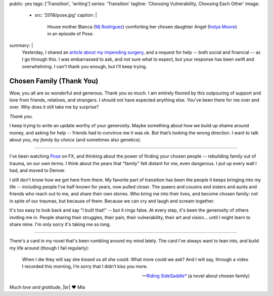 public: yes
tags: ['Transition', 'writing']
series: 'Transition'
tagline: 'Choosing Vulnerability, Choosing Each Other'
image:
  - src: '2018/pose.jpg'
    caption: |
      House mother Blanca
      (`Mj Rodriguez <https://www.imdb.com/name/nm5049751/?ref_=tt_ov_st_sm>`_)
      comforting her chosen daughter Angel
      (`Indya Moore <https://www.imdb.com/name/nm8360867/>`_)
      in an episode of Pose.
summary: |
  Yesterday,
  I shared an `article about my impending surgery`_,
  and a request for help --
  both social and financial --
  as I go through this.
  I was embarrassed to ask,
  and not sure what to expect,
  but your response has been swift and overwhelming.
  I can't thank you enough,
  but I'll keep trying.

  .. _article about my impending surgery: /2018/07/17/surgery


*************************
Chosen Family (Thank You)
*************************

Wow, you all are so wonderful and generous.
Thank you so much.
I am entirely floored by this outpouring of support and love
from friends, relatives, and strangers.
I should not have expected anything else.
You've been there for me over and over.
Why does it still take me by surprise?

*Thank you.*

I keep trying to write an update
worthy of your generosity.
Maybe something about how we build up shame around money,
and asking for help --
friends had to convince me it was ok.
But that’s looking the wrong direction.
I want to talk about you,
*my family by choice*
(and sometimes also genetics).


------


I've been watching `Pose`_ on FX,
and thinking about the power of finding your chosen people --
rebuilding family out of trauma, on our own terms.
I think about the years that "family" felt distant for me,
even dangerous.
I put up every wall I had,
and moved to Denver.

.. _Pose: https://www.nytimes.com/2018/06/01/arts/television/pose-review-fx-ryan-murphy.html

I still don't know how we got here from there.
My favorite part of transition has been
the people it keeps bringing into my life --
including people I’ve half-known for years,
now pulled closer.
The queers and cousins and sisters and aunts and friends
who reach out to me,
and share their own stories.
Who bring me into their lives,
and become chosen family:
not in spite of our traumas, but because of them.
Because we can cry and laugh and scream together.

It's too easy to look back and say "I built that!" --
but it rings false.
At every step,
it's been the generosity of others inviting me in.
People sharing their struggles,
their pain, their vulnerability, their art and vision…
until I might learn to share mine.
I'm only sorry it's taking me so long.


------


There's a card in my novel
that's been rumbling around my mind lately.
The card I’ve always want to lean into,
and build my life around
(though I fail regularly):

  When I die they will say she kissed us all she could.
  What more could we ask?
  And I will say,
  through a video I recorded this morning,
  I’m sorry that I didn’t kiss you more.

  ---`Riding SideSaddle*`_ (a novel about chosen family)

*Much love and gratitude*, |br|
❤️ Mia

.. _`Riding SideSaddle*`: /writing/ridingsidesaddle/
.. |br| raw:: html

  <br />
